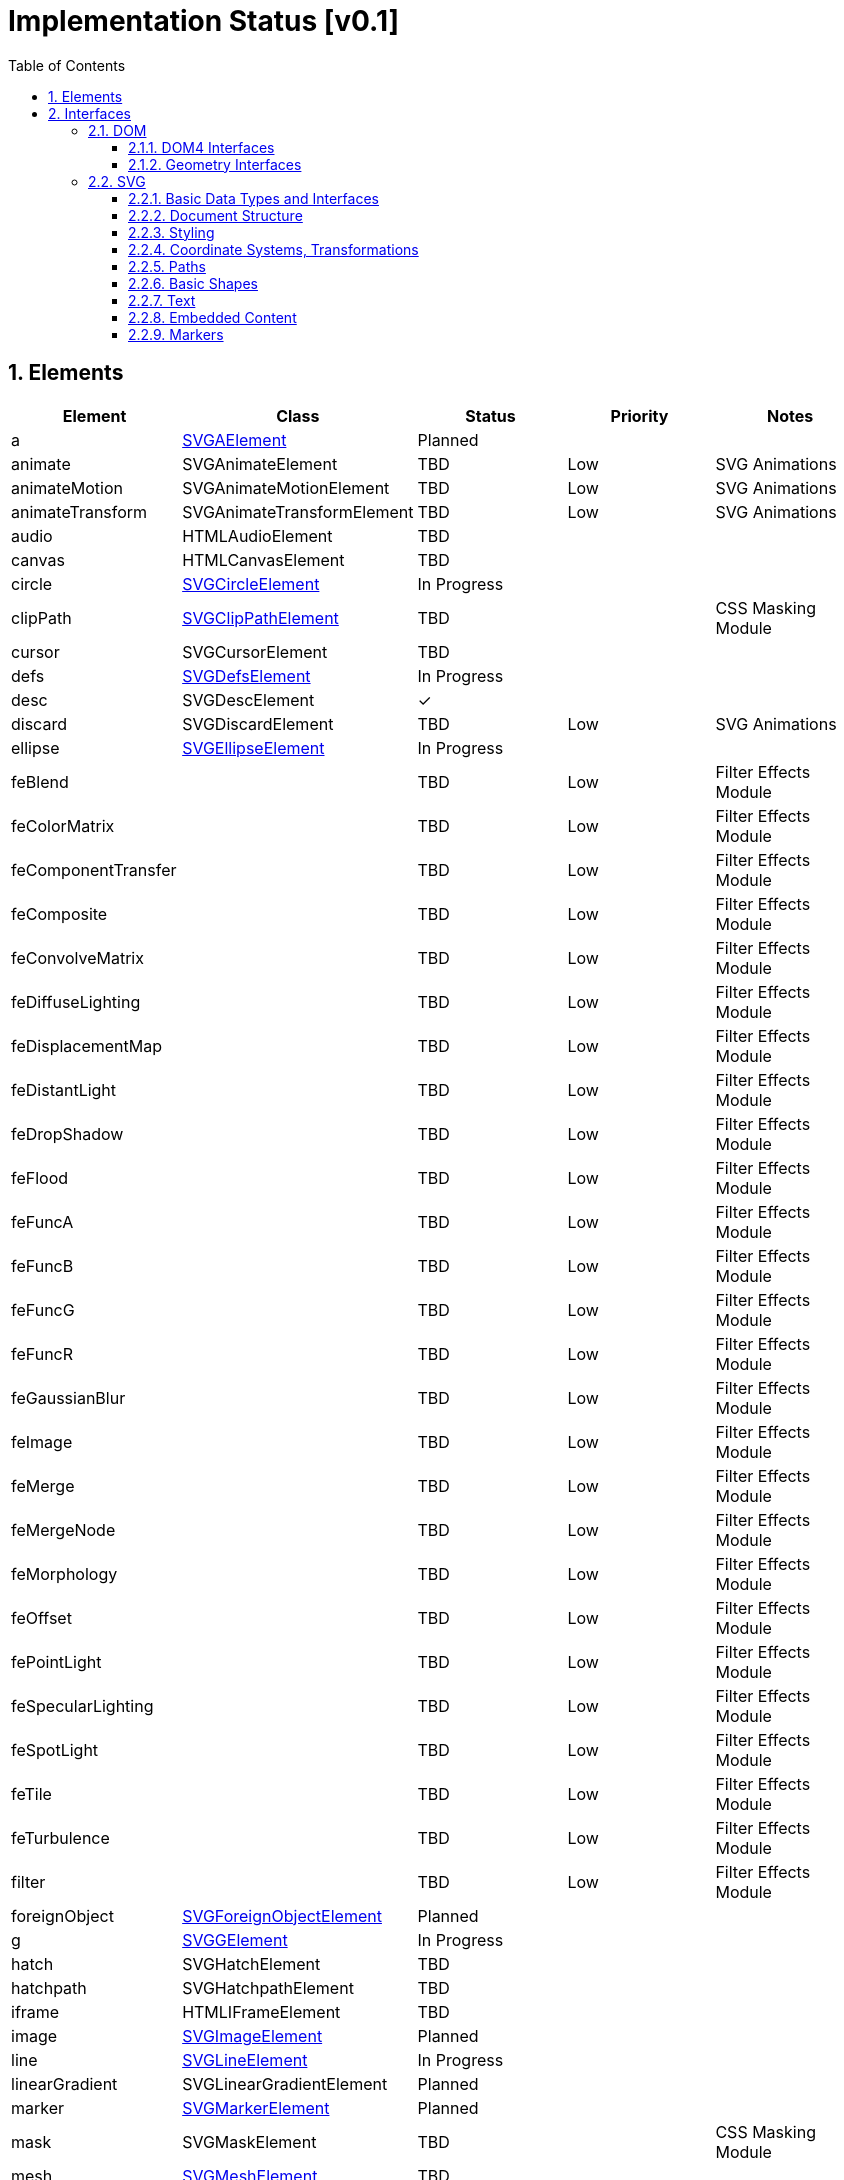 = Implementation Status [v0.1]
:numbered:
:toc: right
:toclevels: 3
:doctype: article
:source-highlighter: coderay
:icons: font

== Elements
// Not Planned | Draft | Planned / Scheduled | Canceled | In Progress | Verified | Completed 
|====
^|Element ^|Class ^|Status ^|Priority ^|Notes

|a |link:#SVGAElement[SVGAElement] ^|Planned | |
|animate |SVGAnimateElement ^|TBD ^|Low |SVG Animations
|animateMotion |SVGAnimateMotionElement ^|TBD ^|Low |SVG Animations
|animateTransform |SVGAnimateTransformElement ^|TBD ^|Low |SVG Animations
|audio |HTMLAudioElement ^|TBD ||
|canvas |HTMLCanvasElement ^|TBD ||
|circle |link:#SVGCircleElement[SVGCircleElement] ^|In Progress ||
|clipPath |link:#SVGClipPathElement[SVGClipPathElement] ^|TBD ||CSS Masking Module
|cursor |SVGCursorElement ^|TBD ||
|defs |link:#SVGDefsElement[SVGDefsElement] ^|In Progress ||
|desc |SVGDescElement ^|✓ ||
|discard |SVGDiscardElement ^|TBD ^|Low |SVG Animations
|ellipse |link:#SVGEllipseElement[SVGEllipseElement] ^|In Progress ||
|feBlend | ^|TBD ^|Low |Filter Effects Module
|feColorMatrix | ^|TBD ^|Low |Filter Effects Module
|feComponentTransfer | ^|TBD ^|Low |Filter Effects Module
|feComposite | ^|TBD ^|Low |Filter Effects Module
|feConvolveMatrix | ^|TBD ^|Low |Filter Effects Module
|feDiffuseLighting | ^|TBD ^|Low |Filter Effects Module
|feDisplacementMap | ^|TBD ^|Low |Filter Effects Module
|feDistantLight | ^|TBD ^|Low |Filter Effects Module
|feDropShadow | ^|TBD ^|Low |Filter Effects Module
|feFlood | ^|TBD ^|Low |Filter Effects Module
|feFuncA | ^|TBD ^|Low |Filter Effects Module
|feFuncB | ^|TBD ^|Low |Filter Effects Module
|feFuncG | ^|TBD ^|Low |Filter Effects Module
|feFuncR | ^|TBD ^|Low |Filter Effects Module
|feGaussianBlur | ^|TBD ^|Low |Filter Effects Module
|feImage | ^|TBD ^|Low |Filter Effects Module
|feMerge | ^|TBD ^|Low |Filter Effects Module
|feMergeNode | ^|TBD ^|Low |Filter Effects Module
|feMorphology | ^|TBD ^|Low |Filter Effects Module
|feOffset | ^|TBD ^|Low |Filter Effects Module
|fePointLight | ^|TBD ^|Low |Filter Effects Module
|feSpecularLighting | ^|TBD ^|Low |Filter Effects Module
|feSpotLight | ^|TBD ^|Low |Filter Effects Module
|feTile | ^|TBD ^|Low |Filter Effects Module
|feTurbulence | ^|TBD ^|Low |Filter Effects Module
|filter | ^|TBD ^|Low |Filter Effects Module
|foreignObject |link:#SVGForeignObjectElement[SVGForeignObjectElement] ^|Planned ||
|g |link:#SVGGElement[SVGGElement] ^|In Progress ||
|hatch |SVGHatchElement ^|TBD ||
|hatchpath |SVGHatchpathElement ^|TBD ||
|iframe |HTMLIFrameElement ^|TBD ||
|image |link:#SVGImageElement[SVGImageElement] ^|Planned ||
|line |link:#SVGLineElement[SVGLineElement] ^|In Progress ||
|linearGradient |SVGLinearGradientElement ^|Planned ||
|marker |link:#SVGMarkerElement[SVGMarkerElement] ^|Planned ||
|mask |SVGMaskElement ^|TBD ^| |CSS Masking Module
|mesh |link:#SVGMeshElement[SVGMeshElement] ^|TBD ||
|meshgradient |SVGMeshGradientElement ^|TBD ^||
|meshpatch |SVGMeshpatchElement ^|TBD ^||
|meshrow |SVGMeshrowElement ^|TBD ^||
|metadata |SVGMetadataElement ^|✓ ||
|mpath |SVGMPathElement ^|TBD ^|Low |SVG Animations
|path |link:#SVGPathElement[SVGPathElement] ^|In Progress ||
|pattern |link:#SVGPatternElement[SVGPatternElement] ^|Planned ||
|polygon |link:#SVGPolygonElement[SVGPolygonElement] ^|In Progress ||
|polyline |link:#SVGPolylineElement[SVGPolylineElement] ^|In Progress ||
|radialGradient |SVGRadialGradientElement ^|Planned ||
|rect |link:#SVGRectElement[SVGRectElement] ^|In Progress ||
|script |SVGScriptElement ^|TBD ||
|set |SVGSetElement ^|TBD ^|Low |SVG Animations
|solidcolor |SVGSolidcolorElement ^|✓ ||
|stop |SVGStopElement ^|TBD ||
|style |link:#SVGStyleElement[SVGStyleElement] ^|Planned ||
|svg |link:#SVGSVGElement[SVGSVGElement] ^|In Progress ||
|switch |link:#SVGSwitchElement[SVGSwitchElement] ^|Planned ||
|symbol |link:#SVGSymbolElement[SVGSymbolElement] ^|In Progress ||
|text |link:#SVGTextElement[SVGTextElement] ^|In Progress ^|High |
|textPath |link:#SVGTextPathElement[SVGTextPathElement] ^|In Progress ||
|title |SVGTitleElement ^|✓ ||
|tspan |link:#SVGTSpanElement[SVGTSpanElement] ^|In Progress ^|High |
|unknown |link:#SVGUnknownElement[SVGUnknownElement] ^|TBD ||
|use |link:#SVGUseElement[SVGUseElement] ^|In Progress ||
|video |HTMLVideoElement ^|TBD ||
|view |link:#SVGViewElement[SVGViewElement] ^|Planned ||
|====

== Interfaces
=== DOM
==== DOM4 Interfaces
[options="header"]
|====
^|Class ^|Inherits ^|Method/Attribute ^|Status ^|Priority ^|Notes

.45+|[[Element]]Element .26+|Node |nodeType ^|✓ ||
|nodeName ^|✓ ||
|baseURI ^|Not Planned ||Use base property instead.
|ownerDocument ^|Not Planned ||Use getroottree() instead.
|parentNode ^|Not Planned ||Use getparent() instead.
|parentElement ^|Not Planned ||Use getparent() instead.
|hasChildNodes() ^|Not Planned ||Use len(self) instead.
|childNodes ^|Not Planned ||Use iterator instead.
|firstChild ^|Not Planned ||
|lastChild ^|Not Planned ||
|previousSibling ^|Not Planned ||Use getprevious() instead.
|nextSibling ^|Not Planned ||Use getnext() instead.
|nodeValue ^|✓ ||
|textContent ^|✓ ||
|normalize() ^|Not Planned ||
|cloneNode() ^|Not Planned ||
|isEqualNode() ^|Not Planned ||
|compareDocumentPosition() ^|Not Planned ||
|contains() ^|Not Planned ||
|lookupPrefix() ^|Not Planned ||
|lookupNamespaceURI() ^|Not Planned ||
|isDefaultNamespace() ^|Not Planned ||
|insertBefore() ^|Not Planned ||Use insert() instead.
|appendChild() ^|Not Planned ||Use append() instead.
|replaceChild() ^|Not Planned ||Use replace() instead.
|removeChild() ^|Not Planned ||Use remove() instead.
.19+|-|namespaceURI ^|✓ ||
|prefix ^|✓ ||
|localName ^|✓ ||
|tagName ^|✓ ||
|id ^|✓ ||
|className ^|✓ ||
|classList ^|TBD ||
|attributes ^|✓ ||
|getAttribute() ^|Not Planned ||Use attributes.get() instead.
|getAttributeNS() ^|Not Planned ||Use attributes.get_ns() instead.
|setAttribute() ^|Not Planned ||Use attributes.set() instead.
|setAttributeNS() ^|Not Planned ||Use attributes.set_ns() instead.
|removeAttribute() ^|Not Planned ||Use attributes.pop() instead.
|removeAttributeNS() ^|Not Planned ||Use attributes.pop_ns() instead.
|hasAttribute() ^|Not Planned ||Use attributes.has() instead.
|hasAttributeNS() ^|Not Planned ||Use attributes.has_ns() instead.
|getElementsByTagName() ^|✓ ||Include itself.
|getElementsByTagNameNS() ^|✓ ||Include itself.
|getElementsByClassName() ^|✓ ||Include itself.

.33+|Comment .26+|Node |nodeType ^|✓ ||
|nodeName ^|✓ ||
|baseURI ^|Not Planned ||
|ownerDocument ^|Not Planned ||Use getroottree() instead.
|parentNode ^|Not Planned ||Use getparent() instead.
|parentElement ^|Not Planned ||Use getparent() instead.
|hasChildNodes() ^|Not Planned ||
|childNodes ^|Not Planned ||
|firstChild ^|Not Planned ||
|lastChild ^|Not Planned ||
|previousSibling ^|Not Planned ||Use getprevious() instead.
|nextSibling ^|Not Planned ||Use getnext() instead.
|nodeValue ^|✓ ||
|textContent ^|✓ ||
|normalize() ^|Not Planned ||
|cloneNode() ^|Not Planned ||
|isEqualNode() ^|Not Planned ||
|compareDocumentPosition() ^|Not Planned ||
|contains() ^|Not Planned ||
|lookupPrefix() ^|Not Planned ||
|lookupNamespaceURI() ^|Not Planned ||
|isDefaultNamespace() ^|Not Planned ||
|insertBefore() ^|Not Planned ||Use insert() instead.
|appendChild() ^|Not Planned ||Use append() instead.
|replaceChild() ^|Not Planned ||Use replace() instead.
|removeChild() ^|Not Planned ||Use remove() instead.
.7+|CharacterData |data ^|✓ ||
|length ^|Not Planned ||Use len(data) instead.
|substringData() ^|Not Planned ||
|appendData() ^|Not Planned ||
|insertData() ^|Not Planned ||
|deleteData() ^|Not Planned ||
|replaceData() ^|Not Planned ||
|====

==== Geometry Interfaces
[options="header"]
|====
^|Class ^|Inherits ^|Method/Attribute ^|Status ^|Priority ^|Notes

|DOMPoint |- | ^|Not Planned ||Use tuple class instead.

.10+|DOMRect (1) .6+|DOMRectReadOnly |fromRect() ^|Not Planned ||Use copy.deepcopy() instead.
|toJSON() ^|✓ ||
|top ^|✓ ||
|right ^|✓ ||
|bottom ^|✓ ||
|left ^|✓ ||
.4+|- |x ^|✓ ||
|y ^|✓ ||
|width ^|✓ ||
|height ^|✓ ||

|DOMQuad |- | ^|Not Planned ||

.56+|DOMMatrix (2) .22+|DOMMatrixReadOnly |fromMatrix() ^|Not Planned ||Use copy.deepcopy() instead.
|fromFloat32Array() ^|Not Planned ||
|fromFloat64Array() ^|Not Planned ||
|is2D ^|Not Planned ||
|isIdentity ^|Not Planned ||
|translate() ^|✓ ||2D only.
|scale() ^|✓ ||2D only.
|scale3d() ^|Not Planned ||
|rotate() ^|✓ ||2D only.
|rotateFromVector() ^|TBD ||
|rotateAxisAngle() ^|TBD ||
|skewX() ^|✓ ||
|skewY() ^|✓ ||
|multiply() ^|✓ ||
|flipX() ^|✓ ||
|flipY() ^|✓ ||
|inverse() ^|✓ ||
|transformPoint() ^|✓ ||Rename to point().
|toFloat32Array() ^|✓ ||Rename to toarray().
|toFloat64Array() ^|✓ ||Use toarray() instead.
|stringifier ^|✓ ||Rename to tostring().
|toJSON() ^|✓ ||
.34+|- |a ^|✓ ||
|b ^|✓ ||
|c ^|✓ ||
|d ^|✓ ||
|e ^|✓ ||
|f ^|✓ ||
|m11 ^|✓ ||
|m12 ^|✓ ||
|m13 ^|Not Planned ||
|m14 ^|Not Planned ||
|m21 ^|✓ ||
|m22 ^|✓ ||
|m23 ^|Not Planned ||
|m24 ^|Not Planned ||
|m31 ^|✓ ||
|m32 ^|✓ ||
|m33 ^|Not Planned ||
|m34 ^|Not Planned ||
|m41 ^|✓ ||
|m42 ^|✓ ||
|m43 ^|Not Planned ||
|m44 ^|Not Planned ||
|multiplySelf() ^|✓ ||
|preMultiplySelf() ^|TBD ||
|translateSelf() ^|✓ ||2D only.
|scaleSelf() ^|✓ ||2D only.
|scale3dSelf() ^|Not Planned ||
|rotateSelf() ^|✓ ||2D only.
|rotateFromVectorSelf() ^|TBD ||
|rotateAxisAngleSelf() ^|TBD ||
|skewXSelf() ^|✓ ||
|skewYSelf() ^|✓ ||
|invertSelf() ^|✓ ||
|setMatrixValue() ^|✓ ||Rename to set_matrix().
|====
(1) Rename to Rect. +
(2) Rename to Matrix.

=== SVG
==== Basic Data Types and Interfaces
[options="header"]
|====
^|Class ^|Inherits ^|Method/Attribute ^|Status ^|Priority ^|Notes

.8+|[[SVGElement]]SVGElement .1+|link:#Element[Element] ||||
.7+|-|className ^|Not Planned ||Deprecated.
|dataset ^|Not Planned ||
|ownerSVGElement ^|✓ ||
|viewportElement ^|✓ ||
|tabIndex ^|Not Planned ||
|focus() ^|Not Planned ||
|blur() ^|Not Planned ||

|SVGBoundingBoxOptions |-|- ^|✓ ||

.5+|[[SVGGraphicsElement]]SVGGraphicsElement .1+|link:#SVGElement[SVGElement] |- |||
.4+|- |transform ^|✓ ||
|getBBox() ^|In Progress ^|High |Support object bounding box only.
|getCTM() ^|Not Verified ^| |
|getScreenCTM() ^|TBD ||

.6+|[[SVGGeometryElement]]SVGGeometryElement .1+|link:#SVGGraphicsElement[SVGGraphicsElement] ||||
.5+|- |pathLength ^|Planned ||
|isPointInFill() ^|TBD ||
|isPointInStroke() ^|TBD ||
|getTotalLength() ^|In Progress ^|Medium |Exclude 'R'\|'r' path command.
|getPointAtLength() ^|TBD ||

|SVGNumber |- | ^|Not Planned ||

.6+|SVGLength .6+|- |unitType ^|✓ ||Rename to unit.
|value ^|✓ ||Rename to value()
|valueInSpecifiedUnits ^|✓ ||Use value() instead.
|valueAsString ^|✓ ||Rename to tostring().
|newValueSpecifiedUnits() ^|✓ ||Rename to new_value().
|convertToSpecifiedUnits() ^|✓ ||Rename to convert().

|SVGAngle |- | ^|TBD ||

|SVGUnitTypes |- | ^|Not Planned ||

.2+|[[SVGTests]]SVGTests .2+|- |requiredExtensions ^|TBD ||
|systemLanguage ^|TBD ||

.2+|[[SVGFitToViewBox]]SVGFitToViewBox .2+|- |viewBox ^|✓ ||
|preserveAspectRatio ^|✓ ||

|[[SVGZoomAndPan]]SVGZoomAndPan |- |zoomAndPan ^|✓ ||

|[[SVGURIReference]]SVGURIReference |- |href ^|✓ ||Support internal link only.
|====

==== Document Structure
[options="header"]
|====
^|Class ^|Inherits ^|Method/Attribute ^|Status ^|Priority ^|Notes

.25+|[[SVGSVGElement]]SVGSVGElement .1+|link:#SVGGraphicsElement[SVGGraphicsElement] |getBBox() ^|In Progress ||Support object bounding box only.
.24+|- |x ^|Not Planned ||Use get_computed_geometry() instead.
|y ^|Not Planned ||Same as above.
|width ^|Not Planned ||Same as above.
|height ^|Not Planned ||Same as above.
|currentScale ^|✓ ||
|currentTranslate ^|✓ ||
|getIntersectionList() ^|TBD ||
|getEnclosureList() ^|TBD ||
|checkIntersection() ^|TBD ||
|checkEnclosure() ^|TBD ||
|deselectAll() ^|Not Planned ||
|createSVGNumber() ^|Not Planned ||
|createSVGLength() ^|Not Planned ||
|createSVGAngle() ^|Not Planned ||
|createSVGPoint() ^|Not Planned ||
|createSVGMatrix() ^|Not Planned ||
|createSVGRect() ^|Not Planned ||
|createSVGTransform() ^|Not Planned ||
|createSVGTransformFromMatrix() ^|Not Planned ||
|getElementById() ^|✓ ||Implement in Element class.
|suspendRedraw() ^|Not Planned ||
|unsuspendRedraw() ^|Not Planned ||
|unsuspendRedrawAll() ^|Not Planned ||
|forceRedraw() ^|Not Planned ||

|[[SVGGElement]]SVGGElement |link:#SVGGraphicsElement[SVGGraphicsElement] |getBBox() ^|In Progress ||Support object bounding box only.

|[[SVGUnknownElement]]SVGUnknownElement |link:#SVGGraphicsElement[SVGGraphicsElement] |getBBox() ^|TBD ||

|[[SVGDefsElement]]SVGDefsElement |link:#SVGGraphicsElement[SVGGraphicsElement] |getBBox() ^|✓ ||Returns empty bbox.

|[[SVGDescElement]]SVGDescElement |link:#SVGElement[SVGElement] |- ^|✓ ||

|[[SVGMetadataElement]]SVGMetadataElement |link:#SVGElement[SVGElement] |- ^|✓ ||

|[[SVGTitleElement]]SVGTitleElement |link:#SVGElement[SVGElement] |- ^|✓ ||

|[[SVGSymbolElement]]SVGSymbolElement |link:#SVGGraphicsElement[SVGGraphicsElement] |getBBox() ^|In Progress ||Support object bounding box only.

.7+|[[SVGUseElement]]SVGUseElement .1+|link:#SVGGraphicsElement[SVGGraphicsElement] |getBBox() ^|In Progress ||Support object bounding box only. Support internal contents only.
.6+|- |x ^|Not Planned ||Use get_computed_geometry() instead.
|y ^|Not Planned ||Same as above.
|width ^|Not Planned ||Same as above.
|height ^|Not Planned ||Same as above.
|instanceRoot ^|✓ ||
|animatedInstanceRoot ^|Not Planned ||

|SVGUseElementShadowRoot |ShadowRoot |- ^|Not Planned ||

.2+|SVGElementInstance .2+|- |correspondingElement ^|Not Planned ||
|correspondingUseElement ^|Not Planned ||

|ShadowAnimation |Animation |sourceAnimation ^|Not Planned ||

|[[SVGSwitchElement]]SVGSwitchElement |link:#SVGGraphicsElement[SVGGraphicsElement] |getBBox() ^|TBD ||

|GetSVGDocument |- |getSVGDocument() ^|Not Planned ||
|====

==== Styling
|====
^|Class ^|Inherits ^|Method/Attribute ^|Status ^|Priority ^|Notes

.5+|[[SVGStyleElement]]SVGStyleElement .1+|link:#SVGElement[SVGElement] |- |||
.1+|LinkStyle .1+|sheet ^|TBD ||
.3+|- |type ^|TBD ||
|media ^|TBD ||
|title ^|TBD ||
|====

==== Coordinate Systems, Transformations
|====
^|Class ^|Inherits ^|Method/Attribute ^|Status ^|Priority ^|Notes

.9+|SVGTransform .9+|- |type ^|✓ ||
|matrix ^|✓ ||
|angle ^|✓ ||
|setMatrix() ^|✓ ||
|setTranslate() ^|✓ ||
|setScale() ^|✓ ||
|setRotate() ^|✓ ||
|setSkewX() ^|✓ ||
|setSkewY() ^|✓ ||

.12+|SVGTransformList .12+|- |length ^|✓ ||Use len(self) instead.
|numberOfItems ^|✓ ||Use len(self) instead.
|clear() ^|✓ ||
|initialize() ^|Not Planned ||
|getItem() ^|✓ ||Use s[i] instead.
|insertItemBefore() ^|✓ ||Use insert() instead.
|replaceItem() ^|✓ ||Use s[i] = t instead.
|removeItem() ^|✓ ||Use remove() or pop() instead.
|appendItem() ^|✓ ||Use append() instead.
|setter() ^|✓ ||Same as replaceItem().
|createSVGTransformFromMatrix() ^|Not Planned ||
|consolidate() ^|✓ ||

|SVGAnimatedTransformList |- | ^|Not Planned ||

.2+|[[SVGPreserveAspectRatio]]SVGPreserveAspectRatio .2+|- |align ^|✓ ||
|meetOrSlice ^|✓ ||

|SVGAnimatedPreserveAspectRatio |- | ^|Not Planned ||
|====

==== Paths
|====
^|Class ^|Inherits ^|Method/Attribute ^|Status ^|Priority ^|Notes

.2+|[[SVGPathSegment]]SVGPathSegment .2+|- |type ^|✓ ||
|values ^|✓ ||

|[[SVGPathDataSettings]]SVGPathDataSettings |- |normalize ^|✓ ||

.2+|[[SVGPathData]]SVGPathData .2+|- |getPathData() ^|✓ ||Implement in SVGGeometryElement class.
|setPathData() ^|✓ ||

.4+|[[SVGPathElement]]SVGPathElement .1+|link:#SVGGeometryElement[SVGGeometryElement] |- |||
.1+|link:#SVGPathData[SVGPathData] .1+|- ^| ||
.2+|- |pathLength ^|TBD ||
|getPathSegmentAtLength() ^|TBD ||
|====

==== Basic Shapes
|====
^|Class ^|Inherits ^|Method/Attribute ^|Status ^|Priority ^|Notes

.7+|[[SVGRectElement]]SVGRectElement .1+|link:#SVGGeometryElement[SVGGeometryElement] |- |||
.6+|- |x ^|Not Planned | |Use get_computed_geometry() instead.
|y ^|Not Planned ||Same as above.
|width ^|Not Planned ||Same as above.
|height ^|Not Planned ||Same as above.
|rx ^|Not Planned ||Same as above.
|ry ^|Not Planned ||Same as above.

.4+|[[SVGCircleElement]]SVGCircleElement .1+|link:#SVGGeometryElement[SVGGeometryElement] |- |||
.3+|- |cx ^|Not Planned ||Use get_computed_geometry() instead.
|cy ^|Not Planned ||Same as above.
|r ^|Not Planned ||Same as above.

.5+|[[SVGEllipseElement]]SVGEllipseElement .1+|link:#SVGGeometryElement[SVGGeometryElement] |- |||
.4+|- |cx ^|Not Planned ||Use get_computed_geometry() instead.
|cy ^|Not Planned ||Same as above.
|rx ^|Not Planned ||Same as above.
|ry ^|Not Planned ||Same as above.

.5+|[[SVGLineElement]]SVGLineElement .1+|link:#SVGGeometryElement[SVGGeometryElement] |- |||
.4+|- |x1 ^|Not Planned ||Use get_computed_geometry() instead.
|y1 ^|Not Planned ||Same as above.
|x2 ^|Not Planned ||Same as above.
|y2 ^|Not Planned ||Same as above.

.2+|[[SVGMeshElement]]SVGMeshElement .1+|link:#SVGGeometryElement[SVGGeometryElement] |- |||
.1+|link:#SVGURIReference[SVGURIReference] |- |||

.2+|[[SVGAnimatedPoints]]SVGAnimatedPoints .2+|- |points ^|✓ ||
|animatedPoints ^|Not Planned ||

|SVGPointList |- | ^|Not Planned ||Use list class instead.

.2+|[[SVGPolylineElement]]SVGPolylineElement .1+|link:#SVGGeometryElement[SVGGeometryElement] |- |||
.1+|link:#SVGAnimatedPoints[SVGAnimatedPoints] |- |||

.2+|[[SVGPolygonElement]]SVGPolygonElement .1+|link:#SVGGeometryElement[SVGGeometryElement] |- |||
.1+|link:#SVGAnimatedPoints[SVGAnimatedPoints] |- |||
|====

==== Text
|====
^|Class ^|Inherits ^|Method/Attribute ^|Status ^|Priority ^|Notes

.12+|[[SVGTextContentElement]]SVGTextContentElement .1+|link:#SVGGraphicsElement[SVGGraphicsElement] |getBBox() ^|In Progress ^|High |Support object bounding box only. Word and line break does not support yet.
.11+|- |textLength ^|TBD ||
|lengthAdjust ^|TBD ||
|getNumberOfChars() ^|✓ ||
|getComputedTextLength() ^|✓ ||
|getSubStringLength() ^|✓ ||
|getStartPositionOfChar() ^|TBD ||
|getEndPositionOfChar() ^|TBD ||
|getExtentOfChar() ^|TBD ||
|getRotationOfChar() ^|TBD ||
|getCharNumAtPosition() ^|TBD ||
|selectSubString() ^|Not Planned ||

.6+|[[SVGTextPositioningElement]]SVGTextPositioningElement .1+|link:#SVGTextContentElement[SVGTextContentElement] |- |||
.5+|- |x ^|Not Planned ||Use get_computed_geometry() instead.
|y ^|Not Planned ||Same as above.
|dx ^|Not Planned ||Same as above.
|dy ^|Not Planned ||Same as above.
|rotate ^|Not Planned ||Same as above.

|[[SVGTextElement]]SVGTextElement |link:#SVGTextPositioningElement[SVGTextPositioningElement] |- |||

|[[SVGTSpanElement]]SVGTSpanElement |link:#SVGTextPositioningElement[SVGTextPositioningElement] |- |||

.5+|[[SVGTextPathElement]]SVGTextPathElement .1+|link:#SVGTextContentElement[SVGTextContentElement] |- |||
.1+|link:#SVGURIReference[SVGURIReference] .1+|- |||
.3+|- |startOffset ^|TBD ||
|method ^|TBD ||
|spacing ^|TBD ||
|====

==== Embedded Content
|====
^|Class ^|Inherits ^|Method/Attribute ^|Status ^|Priority ^|Notes

.8+|[[SVGImageElement]]SVGImageElement .1+|link:#SVGGraphicsElement[SVGGraphicsElement] |getBBox() ^|TBD ^| |
.1+|link:#SVGURIReference[SVGURIReference] .1+|- |||
.6+|- |x ^|Not Planned ||
|y ^|Not Planned ||
|width ^|Not Planned ||
|height ^|Not Planned ||
|preserveAspectRatio ^|TBD ||
|crossOrigin ^|TBD ||


.8+|[[SVGForeignObjectElement]]SVGForeignObjectElement .1+|link:#SVGGraphicsElement[SVGGraphicsElement] |getBBox() ^|TBD ^| |
.4+|- |x ^|Not Planned ||
|y ^|Not Planned ||
|width ^|Not Planned ||
|height ^|Not Planned ||
|====

==== Markers
|====
^|Class ^|Inherits ^|Method/Attribute ^|Status ^|Priority ^|Notes

.12+|[[SVGMarkerElement]]SVGMarkerElement .1+|link:#SVGElement[SVGElement] |- | ||
.1+|link:#SVGFitToViewBox[SVGFitToViewBox] .1+|- |||
.10+|- |refX ^|Not Planned ||
|refY ^|Not Planned ||
|markerUnits ^|TBD ||
|markerWidth ^|TBD ||
|markerHeight ^|TBD ||
|orientType ^|TBD ||
|orientAngle ^|TBD ||
|orient ^|TBD ||
|setOrientToAuto() ^|TBD | |
|setOrientToAngle() ^|TBD | |
|====

// === HTML
